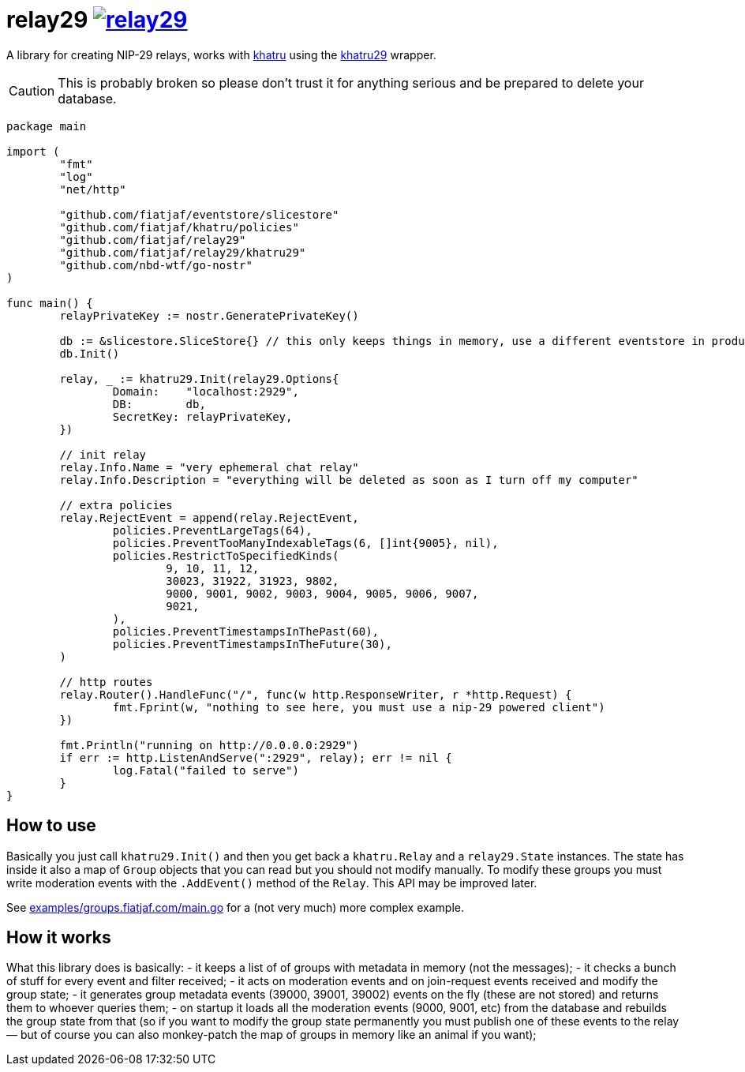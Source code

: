 = relay29 image:https://pkg.go.dev/badge/github.com/fiatjaf/relay29.svg[link=https://pkg.go.dev/github.com/fiatjaf/relay29]

A library for creating NIP-29 relays, works with https://github.com/fiatjaf/khatru[khatru] using the https://pkg.go.dev/github.com/fiatjaf/relay29/khatru29[khatru29] wrapper.

CAUTION: This is probably broken so please don't trust it for anything serious and be prepared to delete your database.

[source,go]
----
package main

import (
	"fmt"
	"log"
	"net/http"

	"github.com/fiatjaf/eventstore/slicestore"
	"github.com/fiatjaf/khatru/policies"
	"github.com/fiatjaf/relay29"
	"github.com/fiatjaf/relay29/khatru29"
	"github.com/nbd-wtf/go-nostr"
)

func main() {
	relayPrivateKey := nostr.GeneratePrivateKey()

	db := &slicestore.SliceStore{} // this only keeps things in memory, use a different eventstore in production
	db.Init()

	relay, _ := khatru29.Init(relay29.Options{
		Domain:    "localhost:2929",
		DB:        db,
		SecretKey: relayPrivateKey,
	})

	// init relay
	relay.Info.Name = "very ephemeral chat relay"
	relay.Info.Description = "everything will be deleted as soon as I turn off my computer"

	// extra policies
	relay.RejectEvent = append(relay.RejectEvent,
		policies.PreventLargeTags(64),
		policies.PreventTooManyIndexableTags(6, []int{9005}, nil),
		policies.RestrictToSpecifiedKinds(
			9, 10, 11, 12,
			30023, 31922, 31923, 9802,
			9000, 9001, 9002, 9003, 9004, 9005, 9006, 9007,
			9021,
		),
		policies.PreventTimestampsInThePast(60),
		policies.PreventTimestampsInTheFuture(30),
	)

	// http routes
	relay.Router().HandleFunc("/", func(w http.ResponseWriter, r *http.Request) {
		fmt.Fprint(w, "nothing to see here, you must use a nip-29 powered client")
	})

	fmt.Println("running on http://0.0.0.0:2929")
	if err := http.ListenAndServe(":2929", relay); err != nil {
		log.Fatal("failed to serve")
	}
}
----

== How to use

Basically you just call `khatru29.Init()` and then you get back a `khatru.Relay` and a `relay29.State` instances. The state has inside it also a map of `Group` objects that you can read but you should not modify manually. To modify these groups you must write moderation events with the `.AddEvent()` method of the `Relay`. This API may be improved later.

See link:examples/groups.fiatjaf.com/main.go[] for a (not very much) more complex example.

== How it works

What this library does is basically:
- it keeps a list of of groups with metadata in memory (not the messages);
- it checks a bunch of stuff for every event and filter received;
- it acts on moderation events and on join-request events received and modify the group state;
- it generates group metadata events (39000, 39001, 39002) events on the fly (these are not stored) and returns them to whoever queries them;
- on startup it loads all the moderation events (9000, 9001, etc) from the database and rebuilds the group state from that (so if you want to modify the group state permanently you must publish one of these events to the relay — but of course you can also monkey-patch the map of groups in memory like an animal if you want);
